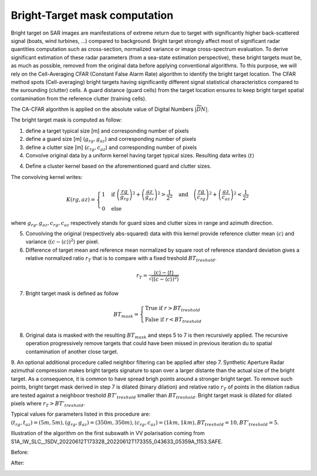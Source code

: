 .. _bright-target:

******************************
Bright-Target mask computation
******************************

Bright target on SAR images are manifestations of extreme return due to target with significantly higher back-scattered signal (boats, wind turbines, ...) compared to background.
Bright target strongly affect most of significant radar quantities computation such as cross-section, normalized variance or image cross-spectrum evaluation.
To derive significant estimation of these radar parameters (from a sea-state estimation perspective), these bright targets must be, as much as possible, removed from
the original data before applying conventional algorithms. To this purpose, we will rely on the Cell-Averaging CFAR (Constant False Alarm Rate) algorithm to identify
the bright target location. The CFAR method spots (Cell-averaging) bright targets having significantly different signal statistical characteristics compared to the surounding (clutter) cells. A guard distance (guard cells) from the target location ensures to keep bright target spatial contamination from the reference clutter (training cells).

The CA-CFAR algorithm is applied on the absolute value of Digital Numbers :math:`|\widetilde{DN}|`.

The bright target mask is computed as follow:

1. define a target typical size [m] and corresponding number of pixels
2. define a guard size [m] (:math:`g_{rg}, g_{az}`) and corresponding number of pixels
3. define a clutter size [m] (:math:`c_{rg}, c_{az}`) and corresponding number of pixels
4. Convolve original data by a uniform kernel having target typical sizes. Resulting data writes :math:`\langle t \rangle`

4. Define a cluster kernel based on the aforementioned guard and clutter sizes.

The convolving kernel writes:

.. math::
   K(rg,az)=\left\{{
   \begin{array}{l}
   1\quad \text{if}\ \left(\dfrac{rg}{g_{rg}}\right)^2 + \left(\dfrac{az}{g_{az}}\right)^2>\dfrac{1}{2^2}\quad \text{and}\quad \left(\dfrac{rg}{c_{rg}}\right)^2 + \left(\dfrac{az}{c_{az}}\right)^2<\dfrac{1}{2^2}\\
   0\quad \text{else}
   \end{array}
   }\right.

where :math:`g_{rg}, g_{az}, c_{rg}, c_{az}` respectively stands for guard sizes and clutter sizes in range and azimuth direction.

5. Convolving the original (respectively abs-squared) data with this kernel provide reference clutter mean :math:`\langle c \rangle` and variance :math:`\langle(c-\langle c \rangle)^2\rangle` per pixel.
6. Difference of target mean and reference mean normalized by square root of reference standard deviation gives a relative normalized ratio :math:`r_T` that is to compare with a fixed treshold :math:`BT_{treshold}`.

.. math::
   r_T = \dfrac{\langle c \rangle-\langle t \rangle}{\sqrt{\langle(c-\langle c \rangle)^2\rangle}}


7. Bright target mask is defined as follow

.. math::
   BT_{mask}=\left\{{
   \begin{array}{l}
   \text{True if}\ r>BT_{treshold}\\
   \text{False if}\ r<BT_{treshold}
   \end{array}
   }\right.

8. Original data is masked with the resulting :math:`BT_{mask}` and steps 5 to 7 is then recursively applied. The recursive operation progressively remove targets that could have been missed in previous iteration du to spatial contamination of another close target.

9. An optional additional procedure called neighbor filtering can be applied after step 7. Synthetic Aperture Radar azimuthal compression makes bright targets signature to span over a larger distante than the actual size of the bright target. As a consequence,
it is common to have spread brigh points around a stronger bright target.
To remove such points, bright target mask derived in step 7 is dilated (binary dilation) and relative ratio :math:`r_T` of points in the dilation radius are tested against a neighboor treshold :math:`BT'_{treshold}` smaller than :math:`BT_{treshold}`. Bright target mask is dilated for dilated pixels where :math:`r_T>BT'_{treshold}`.

Typical values for parameters listed in this procedure are: :math:`(t_{rg}, t_{az})=(5 m,5 m), (g_{rg}, g_{az})=(350 m,350 m), (c_{rg}, c_{az})=(1 km,1 km), BT_{treshold}=10, BT'_{treshold}=5`.

Illustration of the algorithm on the first subswath in VV polarisation coming from S1A_IW_SLC__1SDV_20220612T173328_20220612T173355_043633_05359A_1153.SAFE.

Before:

.. image:: ./figures/before_bt.png
  :alt: Bright Target signature
  :scale: 100 %
  :align: center

After:

.. image:: ./figures/after_bt.png
  :alt: Bright Target after correction
  :scale: 100 %
  :align: center